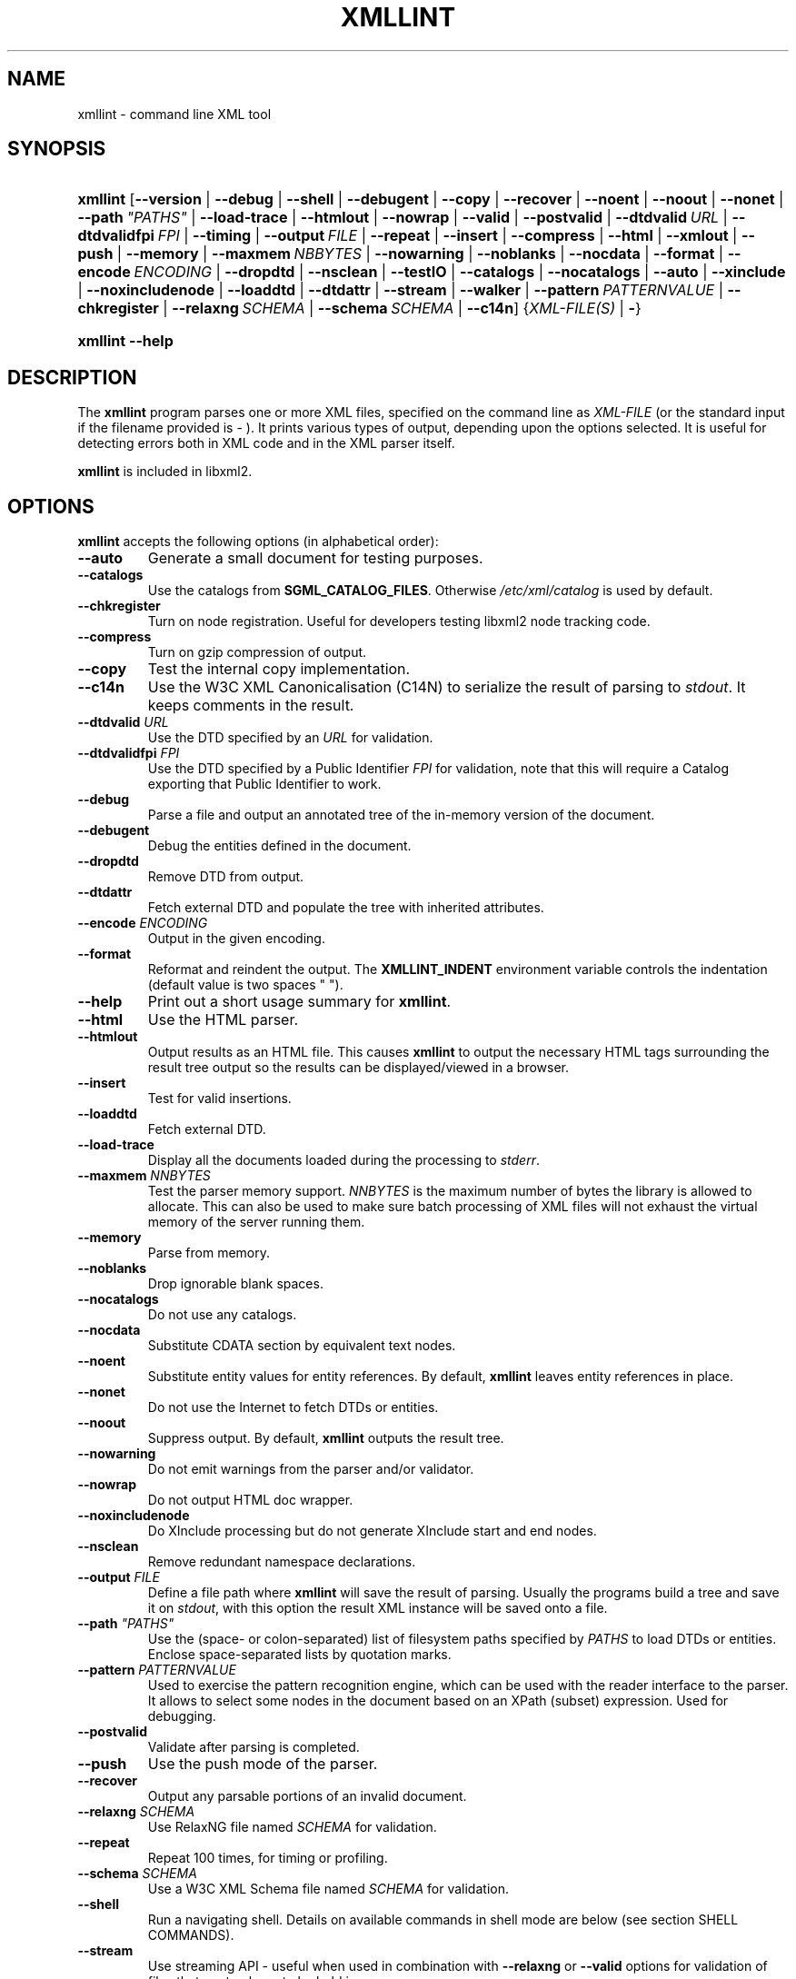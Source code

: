 .\"Generated by db2man.xsl. Don't modify this, modify the source.
.de Sh \" Subsection
.br
.if t .Sp
.ne 5
.PP
\fB\\$1\fR
.PP
..
.de Sp \" Vertical space (when we can't use .PP)
.if t .sp .5v
.if n .sp
..
.de Ip \" List item
.br
.ie \\n(.$>=3 .ne \\$3
.el .ne 3
.IP "\\$1" \\$2
..
.TH "XMLLINT" 1 "2006-02-20" "libxml2" "xmllint Manual"
.SH NAME
xmllint \- command line XML tool
.SH "SYNOPSIS"
.ad l
.hy 0
.HP 8
\fBxmllint\fR [\fB\fB\-\-version\fR\fR | \fB\fB\-\-debug\fR\fR | \fB\fB\-\-shell\fR\fR | \fB\fB\-\-debugent\fR\fR | \fB\fB\-\-copy\fR\fR | \fB\fB\-\-recover\fR\fR | \fB\fB\-\-noent\fR\fR | \fB\fB\-\-noout\fR\fR | \fB\fB\-\-nonet\fR\fR | \fB\fB\-\-path\ \fI"PATHS"\fR\fR\fR | \fB\fB\-\-load\-trace\fR\fR | \fB\fB\-\-htmlout\fR\fR | \fB\fB\-\-nowrap\fR\fR | \fB\fB\-\-valid\fR\fR | \fB\fB\-\-postvalid\fR\fR | \fB\fB\-\-dtdvalid\ \fIURL\fR\fR\fR | \fB\fB\-\-dtdvalidfpi\ \fIFPI\fR\fR\fR | \fB\fB\-\-timing\fR\fR | \fB\fB\-\-output\ \fIFILE\fR\fR\fR | \fB\fB\-\-repeat\fR\fR | \fB\fB\-\-insert\fR\fR | \fB\fB\-\-compress\fR\fR | \fB\fB\-\-html\fR\fR | \fB\fB\-\-xmlout\fR\fR | \fB\fB\-\-push\fR\fR | \fB\fB\-\-memory\fR\fR | \fB\fB\-\-maxmem\ \fINBBYTES\fR\fR\fR | \fB\fB\-\-nowarning\fR\fR | \fB\fB\-\-noblanks\fR\fR | \fB\fB\-\-nocdata\fR\fR | \fB\fB\-\-format\fR\fR | \fB\fB\-\-encode\ \fIENCODING\fR\fR\fR | \fB\fB\-\-dropdtd\fR\fR | \fB\fB\-\-nsclean\fR\fR | \fB\fB\-\-testIO\fR\fR | \fB\fB\-\-catalogs\fR\fR | \fB\fB\-\-nocatalogs\fR\fR | \fB\fB\-\-auto\fR\fR | \fB\fB\-\-xinclude\fR\fR | \fB\fB\-\-noxincludenode\fR\fR | \fB\fB\-\-loaddtd\fR\fR | \fB\fB\-\-dtdattr\fR\fR | \fB\fB\-\-stream\fR\fR | \fB\fB\-\-walker\fR\fR | \fB\fB\-\-pattern\ \fIPATTERNVALUE\fR\fR\fR | \fB\fB\-\-chkregister\fR\fR | \fB\fB\-\-relaxng\ \fISCHEMA\fR\fR\fR | \fB\fB\-\-schema\ \fISCHEMA\fR\fR\fR | \fB\fB\-\-c14n\fR\fR] {\fB\fIXML\-FILE(S)\fR\fR | \fB\-\fR}
.ad
.hy
.ad l
.hy 0
.HP 8
\fBxmllint\fR \fB\-\-help\fR
.ad
.hy

.SH "DESCRIPTION"

.PP
The \fBxmllint\fR program parses one or more XML files, specified on the command line as \fIXML\-FILE\fR (or the standard input if the filename provided is \- )\&. It prints various types of output, depending upon the options selected\&. It is useful for detecting errors both in XML code and in the XML parser itself\&.

.PP
\fBxmllint\fR is included in libxml2\&.

.SH "OPTIONS"

.PP
\fBxmllint\fR accepts the following options (in alphabetical order):

.TP
\fB\-\-auto\fR
Generate a small document for testing purposes\&.

.TP
\fB\-\-catalogs\fR
Use the catalogs from \fBSGML_CATALOG_FILES\fR\&. Otherwise \fI/etc/xml/catalog\fR is used by default\&.

.TP
\fB\-\-chkregister\fR
Turn on node registration\&. Useful for developers testing libxml2 node tracking code\&.

.TP
\fB\-\-compress\fR
Turn on gzip compression of output\&.

.TP
\fB\-\-copy\fR
Test the internal copy implementation\&.

.TP
\fB\-\-c14n\fR
Use the W3C XML Canonicalisation (C14N) to serialize the result of parsing to \fIstdout\fR\&. It keeps comments in the result\&.

.TP
\fB\-\-dtdvalid \fIURL\fR\fR
Use the DTD specified by an \fIURL\fR for validation\&.

.TP
\fB\-\-dtdvalidfpi \fIFPI\fR\fR
Use the DTD specified by a Public Identifier \fIFPI\fR for validation, note that this will require a Catalog exporting that Public Identifier to work\&.

.TP
\fB\-\-debug\fR
Parse a file and output an annotated tree of the in\-memory version of the document\&.

.TP
\fB\-\-debugent\fR
Debug the entities defined in the document\&.

.TP
\fB\-\-dropdtd\fR
Remove DTD from output\&.

.TP
\fB\-\-dtdattr\fR
Fetch external DTD and populate the tree with inherited attributes\&.

.TP
\fB\-\-encode \fIENCODING\fR\fR
Output in the given encoding\&.

.TP
\fB\-\-format\fR
Reformat and reindent the output\&. The \fBXMLLINT_INDENT\fR environment variable controls the indentation (default value is two spaces " ")\&.

.TP
\fB\-\-help\fR
Print out a short usage summary for \fBxmllint\fR\&.

.TP
\fB\-\-html\fR
Use the HTML parser\&.

.TP
\fB\-\-htmlout\fR
Output results as an HTML file\&. This causes \fBxmllint\fR to output the necessary HTML tags surrounding the result tree output so the results can be displayed/viewed in a browser\&.

.TP
\fB\-\-insert\fR
Test for valid insertions\&.

.TP
\fB\-\-loaddtd\fR
Fetch external DTD\&.

.TP
\fB\-\-load\-trace\fR
Display all the documents loaded during the processing to \fIstderr\fR\&.

.TP
\fB\-\-maxmem \fINNBYTES\fR\fR
Test the parser memory support\&. \fINNBYTES\fR is the maximum number of bytes the library is allowed to allocate\&. This can also be used to make sure batch processing of XML files will not exhaust the virtual memory of the server running them\&.

.TP
\fB\-\-memory\fR
Parse from memory\&.

.TP
\fB\-\-noblanks\fR
Drop ignorable blank spaces\&.

.TP
\fB\-\-nocatalogs\fR
Do not use any catalogs\&.

.TP
\fB\-\-nocdata\fR
Substitute CDATA section by equivalent text nodes\&.

.TP
\fB\-\-noent\fR
Substitute entity values for entity references\&. By default, \fBxmllint\fR leaves entity references in place\&.

.TP
\fB\-\-nonet\fR
Do not use the Internet to fetch DTDs or entities\&.

.TP
\fB\-\-noout\fR
Suppress output\&. By default, \fBxmllint\fR outputs the result tree\&.

.TP
\fB\-\-nowarning\fR
Do not emit warnings from the parser and/or validator\&.

.TP
\fB\-\-nowrap\fR
Do not output HTML doc wrapper\&.

.TP
\fB\-\-noxincludenode\fR
Do XInclude processing but do not generate XInclude start and end nodes\&.

.TP
\fB\-\-nsclean\fR
Remove redundant namespace declarations\&.

.TP
\fB\-\-output \fIFILE\fR\fR
Define a file path where \fBxmllint\fR will save the result of parsing\&. Usually the programs build a tree and save it on \fIstdout\fR, with this option the result XML instance will be saved onto a file\&.

.TP
\fB\-\-path \fI"PATHS"\fR\fR
Use the (space\- or colon\-separated) list of filesystem paths specified by \fIPATHS\fR to load DTDs or entities\&. Enclose space\-separated lists by quotation marks\&.

.TP
\fB\-\-pattern \fIPATTERNVALUE\fR\fR
Used to exercise the pattern recognition engine, which can be used with the reader interface to the parser\&. It allows to select some nodes in the document based on an XPath (subset) expression\&. Used for debugging\&.

.TP
\fB\-\-postvalid\fR
Validate after parsing is completed\&.

.TP
\fB\-\-push\fR
Use the push mode of the parser\&.

.TP
\fB\-\-recover\fR
Output any parsable portions of an invalid document\&.

.TP
\fB\-\-relaxng \fISCHEMA\fR\fR
Use RelaxNG file named \fISCHEMA\fR for validation\&.

.TP
\fB\-\-repeat\fR
Repeat 100 times, for timing or profiling\&.

.TP
\fB\-\-schema \fISCHEMA\fR\fR
Use a W3C XML Schema file named \fISCHEMA\fR for validation\&.

.TP
\fB\-\-shell\fR
Run a navigating shell\&. Details on available commands in shell mode are below (see section SHELL COMMANDS)\&.

.TP
\fB\-\-stream\fR
Use streaming API \- useful when used in combination with \fB\-\-relaxng\fR or \fB\-\-valid\fR options for validation of files that are too large to be held in memory\&.

.TP
\fB\-\-testIO\fR
Test user input/output support\&.

.TP
\fB\-\-timing\fR
Output information about the time it takes \fBxmllint\fR to perform the various steps\&.

.TP
\fB\-\-valid\fR
Determine if the document is a valid instance of the included Document Type Definition (DTD)\&. A DTD to be validated against also can be specified at the command line using the \fB\-\-dtdvalid\fR option\&. By default, \fBxmllint\fR also checks to determine if the document is well\-formed\&.

.TP
\fB\-\-version\fR
Display the version of libxml2 used\&.

.TP
\fB\-\-walker\fR
Test the walker module, which is a reader interface but for a document tree, instead of using the reader API on an unparsed document it works on a existing in\-memory tree\&. Used in debugging\&.

.TP
\fB\-\-xinclude\fR
Do XInclude processing\&.

.TP
\fB\-\-xmlout\fR
Used in conjunction with \fB\-\-html\fR\&. Usually when HTML is parsed the document is saved with the HTML serializer, but with this option the resulting document is saved with the XML serializer\&. This is primarily used to generate XHTML from HTML input\&.

.SH "SHELL COMMANDS"

.PP
\fBxmllint\fR offers an interactive shell mode invoked with the \fB\-\-shell\fR command\&. Available commands in shell mode include (in alphabetical order):

.TP
\fBbase\fR
Display XML base of the node\&.

.TP
\fBbye\fR
Leave the shell\&.

.TP
\fBcat \fINODE\fR\fR
Display the given node or the current one\&.

.TP
\fBcd \fIPATH\fR\fR
Change the current node to the given path (if unique) or root if no argument is given\&.

.TP
\fBdir \fIPATH\fR\fR
Dumps information about the node (namespace, attributes, content)\&.

.TP
\fBdu \fIPATH\fR\fR
Show the structure of the subtree under the given path or the current node\&.

.TP
\fBexit\fR
Leave the shell\&.

.TP
\fBhelp\fR
Show this help\&.

.TP
\fBfree\fR
Display memory usage\&.

.TP
\fBload \fIFILENAME\fR\fR
Load a new document with the given filename\&.

.TP
\fBls \fIPATH\fR\fR
List contents of the given path or the current directory\&.

.TP
\fBpwd\fR
Display the path to the current node\&.

.TP
\fBquit\fR
Leave the shell\&.

.TP
\fBsave \fIFILENAME\fR\fR
Save the current document to the given filename or to the original name\&.

.TP
\fBvalidate\fR
Check the document for errors\&.

.TP
\fBwrite \fIFILENAME\fR\fR
Write the current node to the given filename\&.

.SH "ENVIRONMENT"

.TP
\fBSGML_CATALOG_FILES\fR
\&.\&.\&.

.TP
\fBXML_CATALOG_FILES\fR
Catalog behavior can be changed by redirecting queries to the user's own set of catalogs\&. This can be done by setting the \fBXML_CATALOG_FILES\fR environment variable to a list of catalogs\&. An empty one should deactivate loading the default \fI/etc/xml/catalog\fR default catalog\&.

.TP
\fBXML_DEBUG_CATALOG\fR
Setting the environment variable \fBXML_DEBUG_CATALOG\fR using the \fBexport\fR command outputs debugging information related to catalog operations\&.

.TP
\fBXMLLINT_INDENT\fR
\&.\&.\&.

.SH "DIAGNOSTICS"

.PP
On the completion of execution, \fBxmllint\fR returns the following error codes:

.TP
\fB0\fR
No error

.TP
\fB1\fR
Unclassified

.TP
\fB2\fR
Error in DTD

.TP
\fB3\fR
Validation error

.TP
\fB4\fR
Validation error

.TP
\fB5\fR
Error in schema compilation

.TP
\fB6\fR
Error writing output

.TP
\fB7\fR
Error in pattern (generated when \fB\-\-pattern\fR option is used)

.TP
\fB8\fR
Error in Reader registration (generated when \fB\-\-chkregister\fR option is used)

.TP
\fB9\fR
Out of memory error

.SH AUTHORS
John Fleck <jfleck@inkstain\&.net>, Ziying Sherwin <sherwin@nlm\&.nih\&.gov>, Heiko Rupp <hwr@pilhuhn\&.de>.
